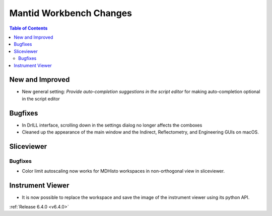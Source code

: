 ========================
Mantid Workbench Changes
========================

.. contents:: Table of Contents
   :local:

New and Improved
----------------
- New general setting: `Provide auto-completion suggestions in the script editor` for making auto-completion optional in the script editor

Bugfixes
--------
- In DrILL interface, scrolling down in the settings dialog no longer affects the comboxes
- Cleaned up the appearance of the main window and the Indirect, Reflectometry, and Engineering GUIs on macOS.

Sliceviewer
-----------

Bugfixes
########
- Color limit autoscaling now works for MDHisto workspaces in non-orthogonal view in sliceviewer.

Instrument Viewer
-----------------

- It is now possible to replace the workspace and save the image of the instrument viewer using its python API.

:ref:`Release 6.4.0 <v6.4.0>`
